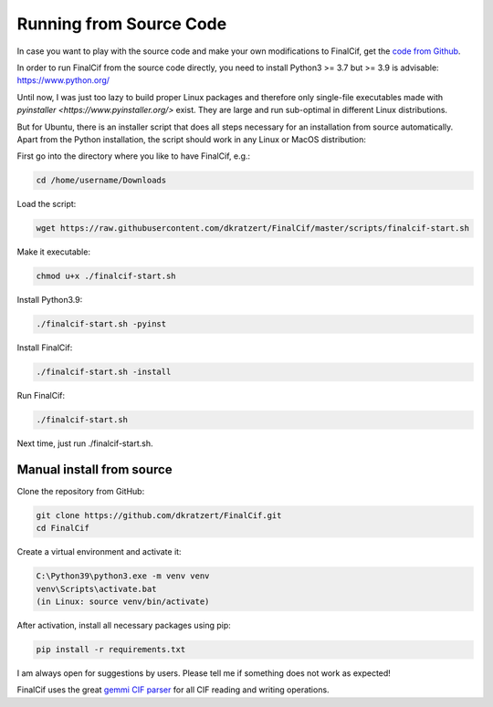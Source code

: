 .. _document-sources:

========================
Running from Source Code
========================


In case you want to play with the source code and make your own modifications to FinalCif, 
get the `code from Github <https://github.com/dkratzert/FinalCif>`_.

In order to run FinalCif from the source code directly, you need to install Python3 >= 3.7 but >= 3.9 is advisable:
https://www.python.org/

Until now, I was just too lazy to build proper Linux packages and therefore only single-file executables
made with `pyinstaller <https://www.pyinstaller.org/>` exist. They are large and run sub-optimal in different
Linux distributions.

But for Ubuntu, there is an installer script that does all steps necessary for an installation from source automatically.
Apart from the Python installation, the script should work in any Linux or MacOS distribution:

First go into the directory where you like to have FinalCif, e.g.:

.. code-block:: bat

    cd /home/username/Downloads

Load the script:

.. code-block:: bat

    wget https://raw.githubusercontent.com/dkratzert/FinalCif/master/scripts/finalcif-start.sh

Make it executable:

.. code-block:: bat

    chmod u+x ./finalcif-start.sh

Install Python3.9:

.. code-block:: bat

    ./finalcif-start.sh -pyinst

Install FinalCif:

.. code-block:: bat

    ./finalcif-start.sh -install

Run FinalCif:

.. code-block:: bat

    ./finalcif-start.sh

Next time, just run ./finalcif-start.sh.


Manual install from source
--------------------------

Clone the repository from GitHub:

.. code-block:: bat

   git clone https://github.com/dkratzert/FinalCif.git
   cd FinalCif

Create a virtual environment and activate it:

.. code-block:: bat

    C:\Python39\python3.exe -m venv venv
    venv\Scripts\activate.bat
    (in Linux: source venv/bin/activate)

After activation, install all necessary packages using pip:

.. code-block:: bat

    pip install -r requirements.txt


I am always open for suggestions by users. Please tell me if something does not work as expected!

FinalCif uses the great `gemmi CIF parser <https://gemmi.readthedocs.io/en/latest/index.html>`_ for all CIF reading
and writing operations.